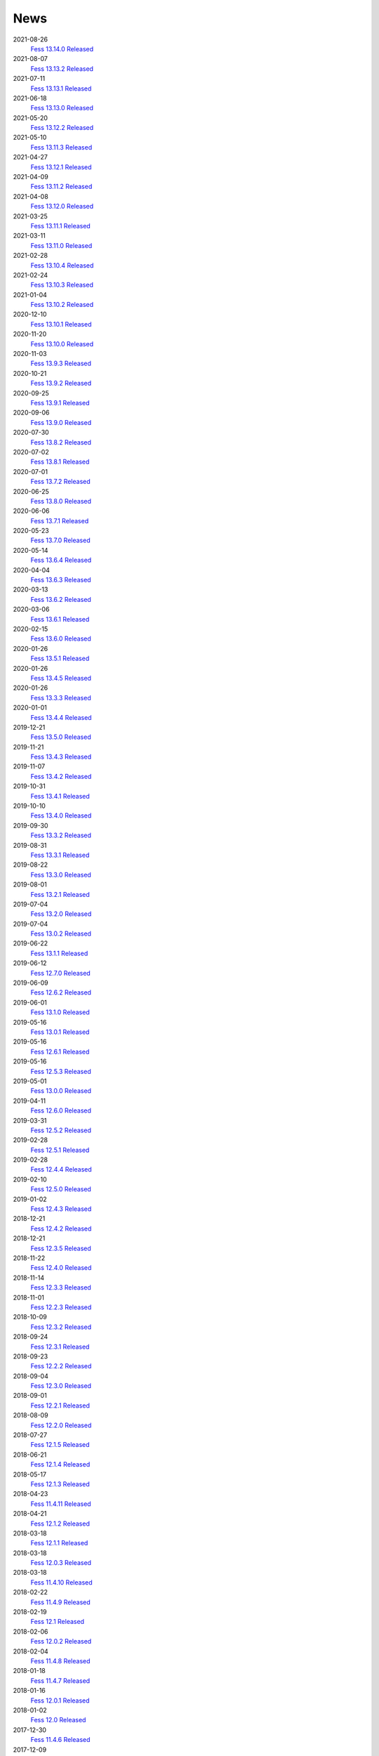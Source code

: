 ====
News
====

2021-08-26
    `Fess 13.14.0 Released <https://github.com/codelibs/fess/releases/tag/fess-13.14.0>`__

2021-08-07
    `Fess 13.13.2 Released <https://github.com/codelibs/fess/releases/tag/fess-13.13.2>`__

2021-07-11
    `Fess 13.13.1 Released <https://github.com/codelibs/fess/releases/tag/fess-13.13.1>`__

2021-06-18
    `Fess 13.13.0 Released <https://github.com/codelibs/fess/releases/tag/fess-13.13.0>`__

2021-05-20
    `Fess 13.12.2 Released <https://github.com/codelibs/fess/releases/tag/fess-13.12.2>`__

2021-05-10
    `Fess 13.11.3 Released <https://github.com/codelibs/fess/releases/tag/fess-13.11.3>`__

2021-04-27
    `Fess 13.12.1 Released <https://github.com/codelibs/fess/releases/tag/fess-13.12.1>`__

2021-04-09
    `Fess 13.11.2 Released <https://github.com/codelibs/fess/releases/tag/fess-13.11.2>`__

2021-04-08
    `Fess 13.12.0 Released <https://github.com/codelibs/fess/releases/tag/fess-13.12.0>`__

2021-03-25
    `Fess 13.11.1 Released <https://github.com/codelibs/fess/releases/tag/fess-13.11.1>`__

2021-03-11
    `Fess 13.11.0 Released <https://github.com/codelibs/fess/releases/tag/fess-13.11.0>`__

2021-02-28
    `Fess 13.10.4 Released <https://github.com/codelibs/fess/releases/tag/fess-13.10.4>`__

2021-02-24
    `Fess 13.10.3 Released <https://github.com/codelibs/fess/releases/tag/fess-13.10.3>`__

2021-01-04
    `Fess 13.10.2 Released <https://github.com/codelibs/fess/releases/tag/fess-13.10.2>`__

2020-12-10
    `Fess 13.10.1 Released <https://github.com/codelibs/fess/releases/tag/fess-13.10.1>`__

2020-11-20
    `Fess 13.10.0 Released <https://github.com/codelibs/fess/releases/tag/fess-13.10.0>`__

2020-11-03
    `Fess 13.9.3 Released <https://github.com/codelibs/fess/releases/tag/fess-13.9.3>`__

2020-10-21
    `Fess 13.9.2 Released <https://github.com/codelibs/fess/releases/tag/fess-13.9.2>`__

2020-09-25
    `Fess 13.9.1 Released <https://github.com/codelibs/fess/releases/tag/fess-13.9.1>`__

2020-09-06
    `Fess 13.9.0 Released <https://github.com/codelibs/fess/releases/tag/fess-13.9.0>`__

2020-07-30
    `Fess 13.8.2 Released <https://github.com/codelibs/fess/releases/tag/fess-13.8.2>`__

2020-07-02
    `Fess 13.8.1 Released <https://github.com/codelibs/fess/releases/tag/fess-13.8.1>`__

2020-07-01
    `Fess 13.7.2 Released <https://github.com/codelibs/fess/releases/tag/fess-13.7.2>`__

2020-06-25
    `Fess 13.8.0 Released <https://github.com/codelibs/fess/releases/tag/fess-13.8.0>`__

2020-06-06
    `Fess 13.7.1 Released <https://github.com/codelibs/fess/releases/tag/fess-13.7.1>`__

2020-05-23
    `Fess 13.7.0 Released <https://github.com/codelibs/fess/releases/tag/fess-13.7.0>`__

2020-05-14
    `Fess 13.6.4 Released <https://github.com/codelibs/fess/releases/tag/fess-13.6.4>`__

2020-04-04
    `Fess 13.6.3 Released <https://github.com/codelibs/fess/releases/tag/fess-13.6.3>`__

2020-03-13
    `Fess 13.6.2 Released <https://github.com/codelibs/fess/releases/tag/fess-13.6.2>`__

2020-03-06
    `Fess 13.6.1 Released <https://github.com/codelibs/fess/releases/tag/fess-13.6.1>`__

2020-02-15
    `Fess 13.6.0 Released <https://github.com/codelibs/fess/releases/tag/fess-13.6.0>`__

2020-01-26
    `Fess 13.5.1 Released <https://github.com/codelibs/fess/releases/tag/fess-13.5.1>`__

2020-01-26
    `Fess 13.4.5 Released <https://github.com/codelibs/fess/releases/tag/fess-13.4.5>`__

2020-01-26
    `Fess 13.3.3 Released <https://github.com/codelibs/fess/releases/tag/fess-13.3.3>`__

2020-01-01
    `Fess 13.4.4 Released <https://github.com/codelibs/fess/releases/tag/fess-13.4.4>`__

2019-12-21
    `Fess 13.5.0 Released <https://github.com/codelibs/fess/releases/tag/fess-13.5.0>`__

2019-11-21
    `Fess 13.4.3 Released <https://github.com/codelibs/fess/releases/tag/fess-13.4.3>`__

2019-11-07
    `Fess 13.4.2 Released <https://github.com/codelibs/fess/releases/tag/fess-13.4.2>`__

2019-10-31
    `Fess 13.4.1 Released <https://github.com/codelibs/fess/releases/tag/fess-13.4.1>`__

2019-10-10
    `Fess 13.4.0 Released <https://github.com/codelibs/fess/releases/tag/fess-13.4.0>`__

2019-09-30
    `Fess 13.3.2 Released <https://github.com/codelibs/fess/releases/tag/fess-13.3.2>`__

2019-08-31
    `Fess 13.3.1 Released <https://github.com/codelibs/fess/releases/tag/fess-13.3.1>`__

2019-08-22
    `Fess 13.3.0 Released <https://github.com/codelibs/fess/releases/tag/fess-13.3.0>`__

2019-08-01
    `Fess 13.2.1 Released <https://github.com/codelibs/fess/releases/tag/fess-13.2.1>`__

2019-07-04
    `Fess 13.2.0 Released <https://github.com/codelibs/fess/releases/tag/fess-13.2.0>`__

2019-07-04
    `Fess 13.0.2 Released <https://github.com/codelibs/fess/releases/tag/fess-13.0.2>`__

2019-06-22
    `Fess 13.1.1 Released <https://github.com/codelibs/fess/releases/tag/fess-13.1.1>`__

2019-06-12
    `Fess 12.7.0 Released <https://github.com/codelibs/fess/releases/tag/fess-12.7.0>`__

2019-06-09
    `Fess 12.6.2 Released <https://github.com/codelibs/fess/releases/tag/fess-12.6.2>`__

2019-06-01
    `Fess 13.1.0 Released <https://github.com/codelibs/fess/releases/tag/fess-13.1.0>`__

2019-05-16
    `Fess 13.0.1 Released <https://github.com/codelibs/fess/releases/tag/fess-13.0.1>`__

2019-05-16
    `Fess 12.6.1 Released <https://github.com/codelibs/fess/releases/tag/fess-12.6.1>`__

2019-05-16
    `Fess 12.5.3 Released <https://github.com/codelibs/fess/releases/tag/fess-12.5.3>`__

2019-05-01
    `Fess 13.0.0 Released <https://github.com/codelibs/fess/releases/tag/fess-13.0.0>`__

2019-04-11
    `Fess 12.6.0 Released <https://github.com/codelibs/fess/releases/tag/fess-12.6.0>`__

2019-03-31
    `Fess 12.5.2 Released <https://github.com/codelibs/fess/releases/tag/fess-12.5.2>`__

2019-02-28
    `Fess 12.5.1 Released <https://github.com/codelibs/fess/releases/tag/fess-12.5.1>`__

2019-02-28
    `Fess 12.4.4 Released <https://github.com/codelibs/fess/releases/tag/fess-12.4.4>`__

2019-02-10
    `Fess 12.5.0 Released <https://github.com/codelibs/fess/releases/tag/fess-12.5.0>`__

2019-01-02
    `Fess 12.4.3 Released <https://github.com/codelibs/fess/releases/tag/fess-12.4.3>`__

2018-12-21
    `Fess 12.4.2 Released <https://github.com/codelibs/fess/releases/tag/fess-12.4.2>`__

2018-12-21
    `Fess 12.3.5 Released <https://github.com/codelibs/fess/releases/tag/fess-12.3.5>`__

2018-11-22
    `Fess 12.4.0 Released <https://github.com/codelibs/fess/releases/tag/fess-12.4.0>`__

2018-11-14
    `Fess 12.3.3 Released <https://github.com/codelibs/fess/releases/tag/fess-12.3.3>`__

2018-11-01
    `Fess 12.2.3 Released <https://github.com/codelibs/fess/releases/tag/fess-12.2.3>`__

2018-10-09
    `Fess 12.3.2 Released <https://github.com/codelibs/fess/releases/tag/fess-12.3.2>`__

2018-09-24
    `Fess 12.3.1 Released <https://github.com/codelibs/fess/releases/tag/fess-12.3.1>`__

2018-09-23
    `Fess 12.2.2 Released <https://github.com/codelibs/fess/releases/tag/fess-12.2.2>`__

2018-09-04
    `Fess 12.3.0 Released <https://github.com/codelibs/fess/releases/tag/fess-12.3.0>`__

2018-09-01
    `Fess 12.2.1 Released <https://github.com/codelibs/fess/releases/tag/fess-12.2.1>`__

2018-08-09
    `Fess 12.2.0 Released <https://github.com/codelibs/fess/releases/tag/fess-12.2.0>`__

2018-07-27
    `Fess 12.1.5 Released <https://github.com/codelibs/fess/releases/tag/fess-12.1.5>`__

2018-06-21
    `Fess 12.1.4 Released <https://github.com/codelibs/fess/releases/tag/fess-12.1.4>`__

2018-05-17
    `Fess 12.1.3 Released <https://github.com/codelibs/fess/releases/tag/fess-12.1.3>`__

2018-04-23
    `Fess 11.4.11 Released <https://github.com/codelibs/fess/releases/tag/fess-11.4.11>`__

2018-04-21
    `Fess 12.1.2 Released <https://github.com/codelibs/fess/releases/tag/fess-12.1.2>`__

2018-03-18
    `Fess 12.1.1 Released <https://github.com/codelibs/fess/releases/tag/fess-12.1.1>`__ \

2018-03-18
    `Fess 12.0.3 Released <https://github.com/codelibs/fess/releases/tag/fess-12.0.3>`__ \

2018-03-18
    `Fess 11.4.10 Released <https://github.com/codelibs/fess/releases/tag/fess-11.4.10>`__

2018-02-22
    `Fess 11.4.9 Released <https://github.com/codelibs/fess/releases/tag/fess-11.4.9>`__

2018-02-19
    `Fess 12.1 Released <https://github.com/codelibs/fess/releases/tag/fess-12.1.0>`__

2018-02-06
    `Fess 12.0.2 Released <https://github.com/codelibs/fess/releases/tag/fess-12.0.2>`__

2018-02-04
    `Fess 11.4.8 Released <https://github.com/codelibs/fess/releases/tag/fess-11.4.8>`__

2018-01-18
    `Fess 11.4.7 Released <https://github.com/codelibs/fess/releases/tag/fess-11.4.7>`__

2018-01-16
    `Fess 12.0.1 Released <https://github.com/codelibs/fess/releases/tag/fess-12.0.1>`__

2018-01-02
    `Fess 12.0 Released <https://github.com/codelibs/fess/releases/tag/fess-12.0.0>`__

2017-12-30
    `Fess 11.4.6 Released <https://github.com/codelibs/fess/releases/tag/fess-11.4.6>`__

2017-12-09
    `Fess 11.4.5 Released <https://github.com/codelibs/fess/releases/tag/fess-11.4.5>`__

2017-11-18
    `Fess 11.4.4 Released <https://github.com/codelibs/fess/releases/tag/fess-11.4.4>`__

2017-11-16
    `Fess 11.4.3 Released <https://github.com/codelibs/fess/releases/tag/fess-11.4.3>`__

2017-10-19
    `Fess 11.4.2 Released <https://github.com/codelibs/fess/releases/tag/fess-11.4.2>`__

2017-10-10
    `Fess 11.3.3 Released <https://github.com/codelibs/fess/releases/tag/fess-11.3.3>`__

2017-10-03
    `Fess 11.4.1 Released <https://github.com/codelibs/fess/releases/tag/fess-11.4.1>`__

2017-09-23
    `Fess 11.4 Released <https://github.com/codelibs/fess/releases/tag/fess-11.4.0>`__

2017-09-21
    `Fess 11.3.2 Released <https://github.com/codelibs/fess/releases/tag/fess-11.3.2>`__

2017-09-04
    `Fess 11.3.1 Released <https://github.com/codelibs/fess/releases/tag/fess-11.3.1>`__

2017-08-14
    `Fess 11.3 Released <https://github.com/codelibs/fess/releases/tag/fess-11.3.0>`__

2017-07-29
    `Fess 11.2.2 Released <https://github.com/codelibs/fess/releases/tag/fess-11.2.2>`__

2017-06-30
    `Fess 11.2.1 Released <https://github.com/codelibs/fess/releases/tag/fess-11.2.1>`__

2017-06-15
    `Fess 11.2 Released <https://github.com/codelibs/fess/releases/tag/fess-11.2.0>`__

2017-06-01
    `Fess 11.1.1 Released <https://github.com/codelibs/fess/releases/tag/fess-11.1.1>`__

2017-06-01
    `Fess 11.0.4 Released <https://github.com/codelibs/fess/releases/tag/fess-11.0.4>`__

2017-05-11
    `Fess 11.1 Released <https://github.com/codelibs/fess/releases/tag/fess-11.1.0>`__

2017-04-20
    `Fess 11.0.3 Released <https://github.com/codelibs/fess/releases/tag/fess-11.0.3>`__

2017-04-16
    `Fess 11.0.2 Released <https://github.com/codelibs/fess/releases/tag/fess-11.0.2>`__

2017-03-09
    `Fess 11.0.1 Released <https://github.com/codelibs/fess/releases/tag/fess-11.0.1>`__

2017-03-09
    `Fess 10.3.4 Released <https://github.com/codelibs/fess/releases/tag/fess-10.3.4>`__

2017-02-13
    `Fess 11.0 Released <https://github.com/codelibs/fess/releases/tag/fess-11.0.0>`__

2017-01-26
    `Fess 10.3.2 Released <https://github.com/codelibs/fess/releases/tag/fess-10.3.2>`__

2016-12-01
    `Fess 10.3.1 Released <https://github.com/codelibs/fess/releases/tag/fess-10.3.1>`__

2016-12-01
    `Fess 10.2.3 Released <https://github.com/codelibs/fess/releases/tag/fess-10.2.3>`__

2016-11-24
    `Fess 10.3 Released <https://github.com/codelibs/fess/releases/tag/fess-10.3.0>`__

2016-11-07
    `Fess 10.2.2 Released <https://github.com/codelibs/fess/releases/tag/fess-10.2.2>`__

2016-10-02
    `Fess 10.2.1 Released <https://github.com/codelibs/fess/releases/tag/fess-10.2.1>`__

2016-08-30
    `Fess 10.2 Released <https://github.com/codelibs/fess/releases/tag/fess-10.2.0>`__

2016-08-18
    `Fess 10.1.3 Released <https://github.com/codelibs/fess/releases/tag/fess-10.1.3>`__

2016-07-21
    `Fess 10.1.2 Released <https://github.com/codelibs/fess/releases/tag/fess-10.1.2>`__

2016-06-16
    `Fess 10.1.1 Released <https://github.com/codelibs/fess/releases/tag/fess-10.1.1>`__

2016-06-09
    `Fess 10.1 Released <https://github.com/codelibs/fess/releases/tag/fess-10.1.0>`__

2016-05-25
    `Fess 10.0.4 Released <https://github.com/codelibs/fess/releases/tag/fess-10.0.4>`__

2016-03-28
    `Fess 10.0.3 Released <https://github.com/codelibs/fess/releases/tag/fess-10.0.3>`__

2016-03-06
    `Fess 10.0.2 Released <https://github.com/codelibs/fess/releases/tag/fess-10.0.2>`__

2016-02-22
    `Fess 10.0.1 Released <https://github.com/codelibs/fess/releases/tag/fess-10.0.1>`__

2016-02-05
    `Fess 10.0.0 GA Released <https://github.com/codelibs/fess/releases/tag/fess-10.0.0>`__

2016-01-07
    `Fess 10.0.0 rc1 Released <https://github.com/codelibs/fess/releases/tag/fess-10.0.0-rc1>`__

2015-12-21
    `Fess 10.0.0 beta2 Released <https://github.com/codelibs/fess/releases/tag/fess-10.0.0-beta2>`__

2015-11-26
    `Fess 10.0.0 beta1 Released <https://github.com/codelibs/fess/releases/tag/fess-10.0.0-beta1>`__

2015-10-01
    `Fess 9.4.2 Released <https://osdn.jp/projects/fess/releases/63287>`__

2015-09-02
    `N2 Search 9.4.1.0 Released on AWS Marketplace <https://aws.amazon.com/marketplace/pp/B014JFU5EW>`__

2015-05-21
    `Fess 9.4.0 Released <https://sourceforge.jp/projects/fess/releases/63287>`__

2015-02-06
    `Fess 9.3.3 Released <https://sourceforge.jp/projects/fess/releases/62196>`__

2014-11-06
    `Fess 9.3 Released <https://sourceforge.jp/projects/fess/releases/62196>`__

2014-06-28
    `Fess 9.2 Released <https://sourceforge.jp/projects/fess/releases/?package_id=9987>`__

2014-03-26
    `Fess 9.1 Released <https://sourceforge.jp/projects/fess/releases/?package_id=9987>`__

2014-02-07
    `Fess 9.0.0 Released <http://sourceforge.jp/projects/fess/news/24562>`__

2013-09-07
    `Fess 8.2.0 Released <http://sourceforge.jp/projects/fess/news/24407>`__

2013-05-13
    `Fess 8.1.0 Released <http://sourceforge.jp/projects/fess/news/24242>`__

2013-02-23
    `Fess 8.0.0 Released <http://sourceforge.jp/projects/fess/news/24130>`__

2012-11-27
    `Fess 7.0.2 Released <http://sourceforge.jp/forum/forum.php?forum_id=30360>`__

2012-09-09
    `Fess 7.0.1 Released <http://sourceforge.jp/forum/forum.php?forum_id=29825>`__

2012-08-03
    `Fess 7.0 Released <http://sourceforge.jp/forum/forum.php?forum_id=29619>`__

2012-03-02
    `Fess 6.0.0 Released <http://sourceforge.jp/forum/forum.php?forum_id=28523>`__

2011-12-15
    `Fess 5.0.0 Released <http://sourceforge.jp/forum/forum.php?forum_id=27851>`__

2010-12-19
    `Fess 4.0.0 Released <http://sourceforge.jp/forum/forum.php?forum_id=24913>`__

2010-11-08
    `Fess 4.0.0 beta Released <http://sourceforge.jp/forum/forum.php?forum_id=24538>`__

2010-08-31
    `Fess 3.1.3 Released <http://sourceforge.jp/forum/forum.php?forum_id=23991>`__

2010-07-08
    `Fess 3.1.2 Released <http://sourceforge.jp/forum/forum.php?forum_id=23534>`__

2010-07-08
    `Fess Client for iPhone App 1.0.0 Released <itms://itunes.apple.com/us/app/fess/id379788332?mt=8>`__

2010-06-09
    `Fess 3.1.1 Released <http://sourceforge.jp/forum/forum.php?forum_id=23266>`__

2010-05-30
    `Fess 3.1.0 Released <http://sourceforge.jp/forum/forum.php?forum_id=23147>`__

2010-01-16
    `Fess 2.0.0 Released <http://sourceforge.jp/forum/forum.php?forum_id=21723>`__

2009-12-09
    `Fess 1.1.2 Released <http://sourceforge.jp/forum/forum.php?forum_id=21350>`__

2009-10-10
    `Fess 1.1.0 Released <http://sourceforge.jp/forum/forum.php?forum_id=20548>`__

2009-09-10
    `Fess 1.0.0 Released <http://sourceforge.jp/forum/forum.php?forum_id=20201>`__
